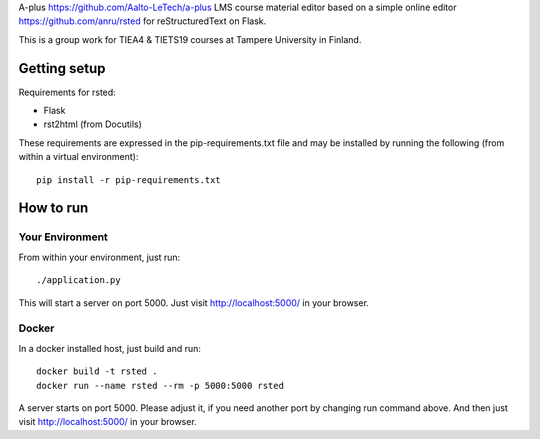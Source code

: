 A-plus https://github.com/Aalto-LeTech/a-plus LMS course material editor based on a simple online editor https://github.com/anru/rsted for reStructuredText on Flask.

This is a group work for TIEA4 & TIETS19 courses at Tampere University in Finland.

Getting setup
-------------

Requirements for rsted:

* Flask
* rst2html (from Docutils)

These requirements are expressed in the pip-requirements.txt file and may be
installed by running the following (from within a virtual environment)::

    pip install -r pip-requirements.txt


How to run
----------

Your Environment
++++++++++++++++
From within your environment, just run::

    ./application.py

This will start a server on port 5000.  Just visit http://localhost:5000/ in
your browser.

Docker
++++++
In a docker installed host, just build and run::

    docker build -t rsted .
    docker run --name rsted --rm -p 5000:5000 rsted

A server starts on port 5000. Please adjust it, if you need another port
by changing run command above. And then just visit http://localhost:5000/ in
your browser.
